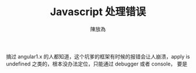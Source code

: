 #+TITLE: Javascript 处理错误
#+AUTHOR: 陳放為

搞过 angular1.x 的人都知道，这个坑爹的框架有时候的报错会让人崩溃，apply is undefined 之类的，根本没办法定位，只能通过 debugger 或者 console， 要是

